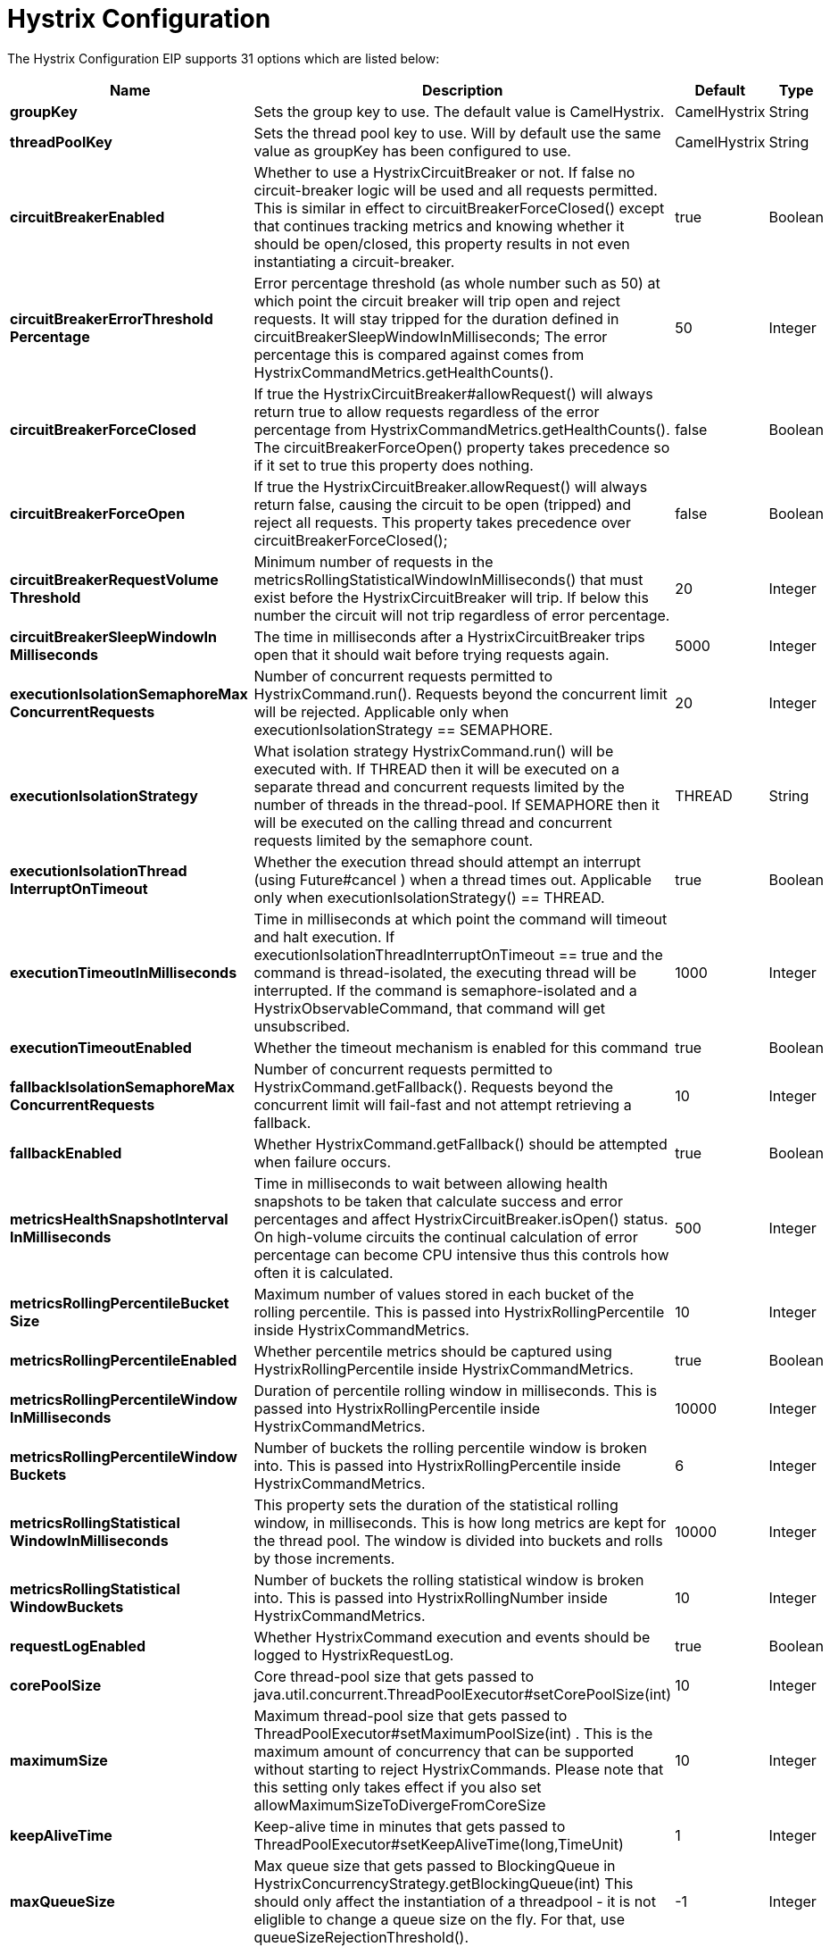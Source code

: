 [[hystrixConfiguration-eip]]
= Hystrix Configuration EIP (deprecated)
:doctitle: Hystrix Configuration
:description: Hystrix Circuit Breaker EIP configuration
:since: 
:supportLevel: Stable-deprecated
:deprecated: *deprecated*


// eip options: START
The Hystrix Configuration EIP supports 31 options which are listed below:

[width="100%",cols="2,5,^1,2",options="header"]
|===
| Name | Description | Default | Type
| *groupKey* | Sets the group key to use. The default value is CamelHystrix. | CamelHystrix | String
| *threadPoolKey* | Sets the thread pool key to use. Will by default use the same value as groupKey has been configured to use. | CamelHystrix | String
| *circuitBreakerEnabled* | Whether to use a HystrixCircuitBreaker or not. If false no circuit-breaker logic will be used and all requests permitted. This is similar in effect to circuitBreakerForceClosed() except that continues tracking metrics and knowing whether it should be open/closed, this property results in not even instantiating a circuit-breaker. | true | Boolean
| *circuitBreakerErrorThreshold{zwsp}Percentage* | Error percentage threshold (as whole number such as 50) at which point the circuit breaker will trip open and reject requests. It will stay tripped for the duration defined in circuitBreakerSleepWindowInMilliseconds; The error percentage this is compared against comes from HystrixCommandMetrics.getHealthCounts(). | 50 | Integer
| *circuitBreakerForceClosed* | If true the HystrixCircuitBreaker#allowRequest() will always return true to allow requests regardless of the error percentage from HystrixCommandMetrics.getHealthCounts(). The circuitBreakerForceOpen() property takes precedence so if it set to true this property does nothing. | false | Boolean
| *circuitBreakerForceOpen* | If true the HystrixCircuitBreaker.allowRequest() will always return false, causing the circuit to be open (tripped) and reject all requests. This property takes precedence over circuitBreakerForceClosed(); | false | Boolean
| *circuitBreakerRequestVolume{zwsp}Threshold* | Minimum number of requests in the metricsRollingStatisticalWindowInMilliseconds() that must exist before the HystrixCircuitBreaker will trip. If below this number the circuit will not trip regardless of error percentage. | 20 | Integer
| *circuitBreakerSleepWindowIn{zwsp}Milliseconds* | The time in milliseconds after a HystrixCircuitBreaker trips open that it should wait before trying requests again. | 5000 | Integer
| *executionIsolationSemaphoreMax{zwsp}ConcurrentRequests* | Number of concurrent requests permitted to HystrixCommand.run(). Requests beyond the concurrent limit will be rejected. Applicable only when executionIsolationStrategy == SEMAPHORE. | 20 | Integer
| *executionIsolationStrategy* | What isolation strategy HystrixCommand.run() will be executed with. If THREAD then it will be executed on a separate thread and concurrent requests limited by the number of threads in the thread-pool. If SEMAPHORE then it will be executed on the calling thread and concurrent requests limited by the semaphore count. | THREAD | String
| *executionIsolationThread{zwsp}InterruptOnTimeout* | Whether the execution thread should attempt an interrupt (using Future#cancel ) when a thread times out. Applicable only when executionIsolationStrategy() == THREAD. | true | Boolean
| *executionTimeoutInMilliseconds* | Time in milliseconds at which point the command will timeout and halt execution. If executionIsolationThreadInterruptOnTimeout == true and the command is thread-isolated, the executing thread will be interrupted. If the command is semaphore-isolated and a HystrixObservableCommand, that command will get unsubscribed. | 1000 | Integer
| *executionTimeoutEnabled* | Whether the timeout mechanism is enabled for this command | true | Boolean
| *fallbackIsolationSemaphoreMax{zwsp}ConcurrentRequests* | Number of concurrent requests permitted to HystrixCommand.getFallback(). Requests beyond the concurrent limit will fail-fast and not attempt retrieving a fallback. | 10 | Integer
| *fallbackEnabled* | Whether HystrixCommand.getFallback() should be attempted when failure occurs. | true | Boolean
| *metricsHealthSnapshotInterval{zwsp}InMilliseconds* | Time in milliseconds to wait between allowing health snapshots to be taken that calculate success and error percentages and affect HystrixCircuitBreaker.isOpen() status. On high-volume circuits the continual calculation of error percentage can become CPU intensive thus this controls how often it is calculated. | 500 | Integer
| *metricsRollingPercentileBucket{zwsp}Size* | Maximum number of values stored in each bucket of the rolling percentile. This is passed into HystrixRollingPercentile inside HystrixCommandMetrics. | 10 | Integer
| *metricsRollingPercentile{zwsp}Enabled* | Whether percentile metrics should be captured using HystrixRollingPercentile inside HystrixCommandMetrics. | true | Boolean
| *metricsRollingPercentileWindow{zwsp}InMilliseconds* | Duration of percentile rolling window in milliseconds. This is passed into HystrixRollingPercentile inside HystrixCommandMetrics. | 10000 | Integer
| *metricsRollingPercentileWindow{zwsp}Buckets* | Number of buckets the rolling percentile window is broken into. This is passed into HystrixRollingPercentile inside HystrixCommandMetrics. | 6 | Integer
| *metricsRollingStatistical{zwsp}WindowInMilliseconds* | This property sets the duration of the statistical rolling window, in milliseconds. This is how long metrics are kept for the thread pool. The window is divided into buckets and rolls by those increments. | 10000 | Integer
| *metricsRollingStatistical{zwsp}WindowBuckets* | Number of buckets the rolling statistical window is broken into. This is passed into HystrixRollingNumber inside HystrixCommandMetrics. | 10 | Integer
| *requestLogEnabled* | Whether HystrixCommand execution and events should be logged to HystrixRequestLog. | true | Boolean
| *corePoolSize* | Core thread-pool size that gets passed to java.util.concurrent.ThreadPoolExecutor#setCorePoolSize(int) | 10 | Integer
| *maximumSize* | Maximum thread-pool size that gets passed to ThreadPoolExecutor#setMaximumPoolSize(int) . This is the maximum amount of concurrency that can be supported without starting to reject HystrixCommands. Please note that this setting only takes effect if you also set allowMaximumSizeToDivergeFromCoreSize | 10 | Integer
| *keepAliveTime* | Keep-alive time in minutes that gets passed to ThreadPoolExecutor#setKeepAliveTime(long,TimeUnit) | 1 | Integer
| *maxQueueSize* | Max queue size that gets passed to BlockingQueue in HystrixConcurrencyStrategy.getBlockingQueue(int) This should only affect the instantiation of a threadpool - it is not eliglible to change a queue size on the fly. For that, use queueSizeRejectionThreshold(). | -1 | Integer
| *queueSizeRejectionThreshold* | Queue size rejection threshold is an artificial max size at which rejections will occur even if maxQueueSize has not been reached. This is done because the maxQueueSize of a BlockingQueue can not be dynamically changed and we want to support dynamically changing the queue size that affects rejections. This is used by HystrixCommand when queuing a thread for execution. | 5 | Integer
| *threadPoolRollingNumber{zwsp}StatisticalWindowIn{zwsp}Milliseconds* | Duration of statistical rolling window in milliseconds. This is passed into HystrixRollingNumber inside each HystrixThreadPoolMetrics instance. | 10000 | Integer
| *threadPoolRollingNumber{zwsp}StatisticalWindowBuckets* | Number of buckets the rolling statistical window is broken into. This is passed into HystrixRollingNumber inside each HystrixThreadPoolMetrics instance. | 10 | Integer
| *allowMaximumSizeToDivergeFrom{zwsp}CoreSize* | Allows the configuration for maximumSize to take effect. That value can then be equal to, or higher, than coreSize | false | Boolean
|===
// eip options: END
